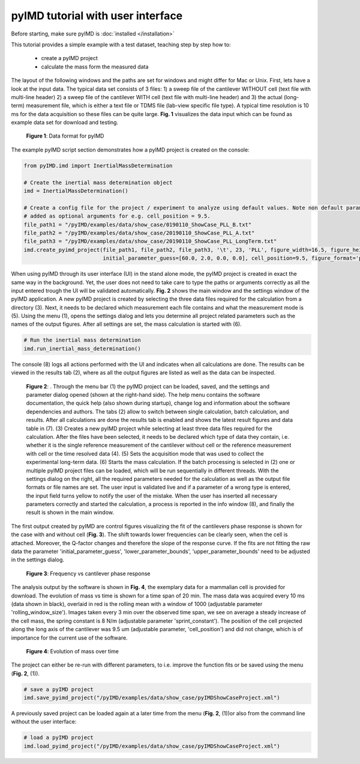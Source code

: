 pyIMD tutorial with user interface
==================================

Before starting, make sure pyIMD is :doc:`installed </installation>`

This tutorial provides a simple example with a test dataset, teaching step by step how to:

    - create a pyIMD project
    - calculate the mass form the measured data

The layout of the following windows and the paths are set for windows and might differ for Mac or Unix.
First, lets have a look at the input data. The typical data set consists of 3 files: 
1) a sweep file of the cantilever
WITHOUT cell (text file with multi-line header) 2) a sweep file of the cantilever WITH cell (text file with multi-line header) 
and 3) the actual (long-term) measurement file, which is either a text file or TDMS file (lab-view specific file type). A typical
time resolution is 10 ms for the data acquisition so these files can be
quite large. **Fig. 1** visualizes the data input which can be found as example data set for download and testing.

.. figure:: ../examples/figures/pyIMD_ShowCase_InputData_web.png
    :alt: dataInput

    **Figure 1**: Data format for pyIMD

The example pyIMD script section demonstrates how a pyIMD project is created on the console:

.. code-block:: python

    from pyIMD.imd import InertialMassDetermination

    # Create the inertial mass determination object
    imd = InertialMassDetermination()

    # Create a config file for the project / experiment to analyze using default values. Note non default parameters can be
    # added as optional arguments for e.g. cell_position = 9.5.
    file_path1 = "/pyIMD/examples/data/show_case/0190110_ShowCase_PLL_B.txt"
    file_path2 = "/pyIMD/examples/data/show_case/20190110_ShowCase_PLL_A.txt"
    file_path3 = "/pyIMD/examples/data/show_case/20190110_ShowCase_PLL_LongTerm.txt"
    imd.create_pyimd_project(file_path1, file_path2, file_path3, '\t', 23, 'PLL', figure_width=16.5, figure_height=20,
                             initial_parameter_guess=[60.0, 2.0, 0.0, 0.0], cell_position=9.5, figure_format='pdf')

When using pyIMD through its user interface (UI) in the stand alone mode, the pyIMD project is created in exact the same way
in the background. Yet, the user does not need to take care to type the paths or arguments correctly as all the input entered
trough the UI will be validated automatically. **Fig. 2** shows the main window and the settings window of the pyIMD application.
A new pyIMD project is created by selecting the three data files required for the
calculation from a directory (3). Next, it needs to be declared which measurement each file contains
and what the measurement mode is (5). Using the menu (1), opens the settings dialog and lets you determine all
project related parameters such as the names of the output figures. After all settings are set, the mass calculation is started with (6).

.. code-block:: python

    # Run the inertial mass determination
    imd.run_inertial_mass_determination()

The console (8) logs all actions performed with the UI and indicates when all calculations are done. The results can be
viewed in the results tab (2), where as all the output figures are listed as well as the data can be inspected.

.. figure:: ../examples/figures/pyIMD_UI_Figure_web.png
    :alt: uiExample

    **Figure 2**: . Through the menu bar (1) the pyIMD project can be loaded, saved, and the settings and parameter dialog
    opened (shown at the right-hand side). The help menu contains the software documentation, the quick help (also shown during startup),
    change log and information about the software dependencies and authors. The tabs (2) allow to switch between single calculation,
    batch calculation, and results. After all calculations are done the results tab is enabled and shows the latest result figures
    and data table in (7). (3) Creates a new pyIMD project while selecting at least three data files required for the calculation.
    After the files have been selected, it needs to be declared which type of data they contain, i.e. whether it is the single reference
    measurement of the cantilever without cell or the reference measurement with cell or the time resolved data (4). 
    (5) Sets the acquisition mode that was used to collect the experimental long-term data. (6) Starts the mass calculation.
    If the batch processing is selected in (2) one or multiple pyIMD project files can be loaded, which will be run sequentially
    in different threads. With the settings dialog on the right, all the required parameters needed for the calculation as well
    as the output file formats or file names are set. The user input is validated live and if a parameter of a wrong type is entered,
    the input field turns yellow to notify the user of the mistake. When the user has inserted all necessary parameters correctly and
    started the calculation, a process is reported in the info window (8), and finally the result is shown in the main window. 

The first output created by pyIMD are control figures visualizing the fit of the cantilevers phase response is shown for
the case with and without cell (**Fig. 3**). The shift towards lower frequencies can be clearly seen, when the cell is attached.
Moreover, the Q-factor changes and therefore the slope of the response curve. If the fits are not fitting the raw data
the parameter 'initial_parameter_guess', 'lower_parameter_bounds', 'upper_parameter_bounds' need to be adjusted in the
settings dialog.

.. figure:: ../examples/figures/PreStartFrequencyShift.png
    :alt: preStartFreqFit

    **Figure 3**: Frequency vs cantilever phase response

The analysis output by the software is shown in **Fig. 4**, the exemplary data for a mammalian cell is provided for download.
The evolution of mass vs time is shown for a time span of 20 min. The mass data was acquired every 10 ms (data shown in
black), overlaid in red is the rolling mean with a window of 1000 (adjustable parameter 'rolling_window_size'). Images
taken every 3 min  over the observed time span, we see on average a steady increase of the cell mass, the spring constant
is 8 N/m (adjustable parameter 'sprint_constant'). The position of the cell projected along the long axis of the
cantilever was 9.5 um (adjustable parameter, 'cell_position') and did not change, which is of importance for
the current use of the software.

.. figure:: ../examples/figures/pyIMD_ShowCaseFigure-02_web.png
    :alt: result

    **Figure 4**: Evolution of mass over time

The project can either be re-run with different parameters, to i.e. improve the function fits or be saved using the menu
(**Fig. 2**, (1)).

.. code-block:: python

    # save a pyIMD project
    imd.save_pyimd_project("/pyIMD/examples/data/show_case/pyIMDShowCaseProject.xml")

A previously saved project can be loaded again at a later time from the menu (**Fig. 2**, (1))or also from the command
line without the user interface:

.. code-block:: python

    # load a pyIMD project
    imd.load_pyimd_project("/pyIMD/examples/data/show_case/pyIMDShowCaseProject.xml")

